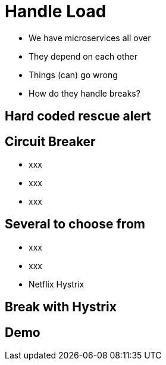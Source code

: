 ifndef::imagesdir[:imagesdir: images]

= Handle Load

[%step]
* We have microservices all over
* They depend on each other
* Things (can) go wrong
* How do they handle breaks?

== Hard coded rescue alert


== Circuit Breaker

[%step]
* xxx
* xxx
* xxx

== Several to choose from

[%step]
* xxx
* xxx
* Netflix Hystrix

== Break with Hystrix



== Demo

